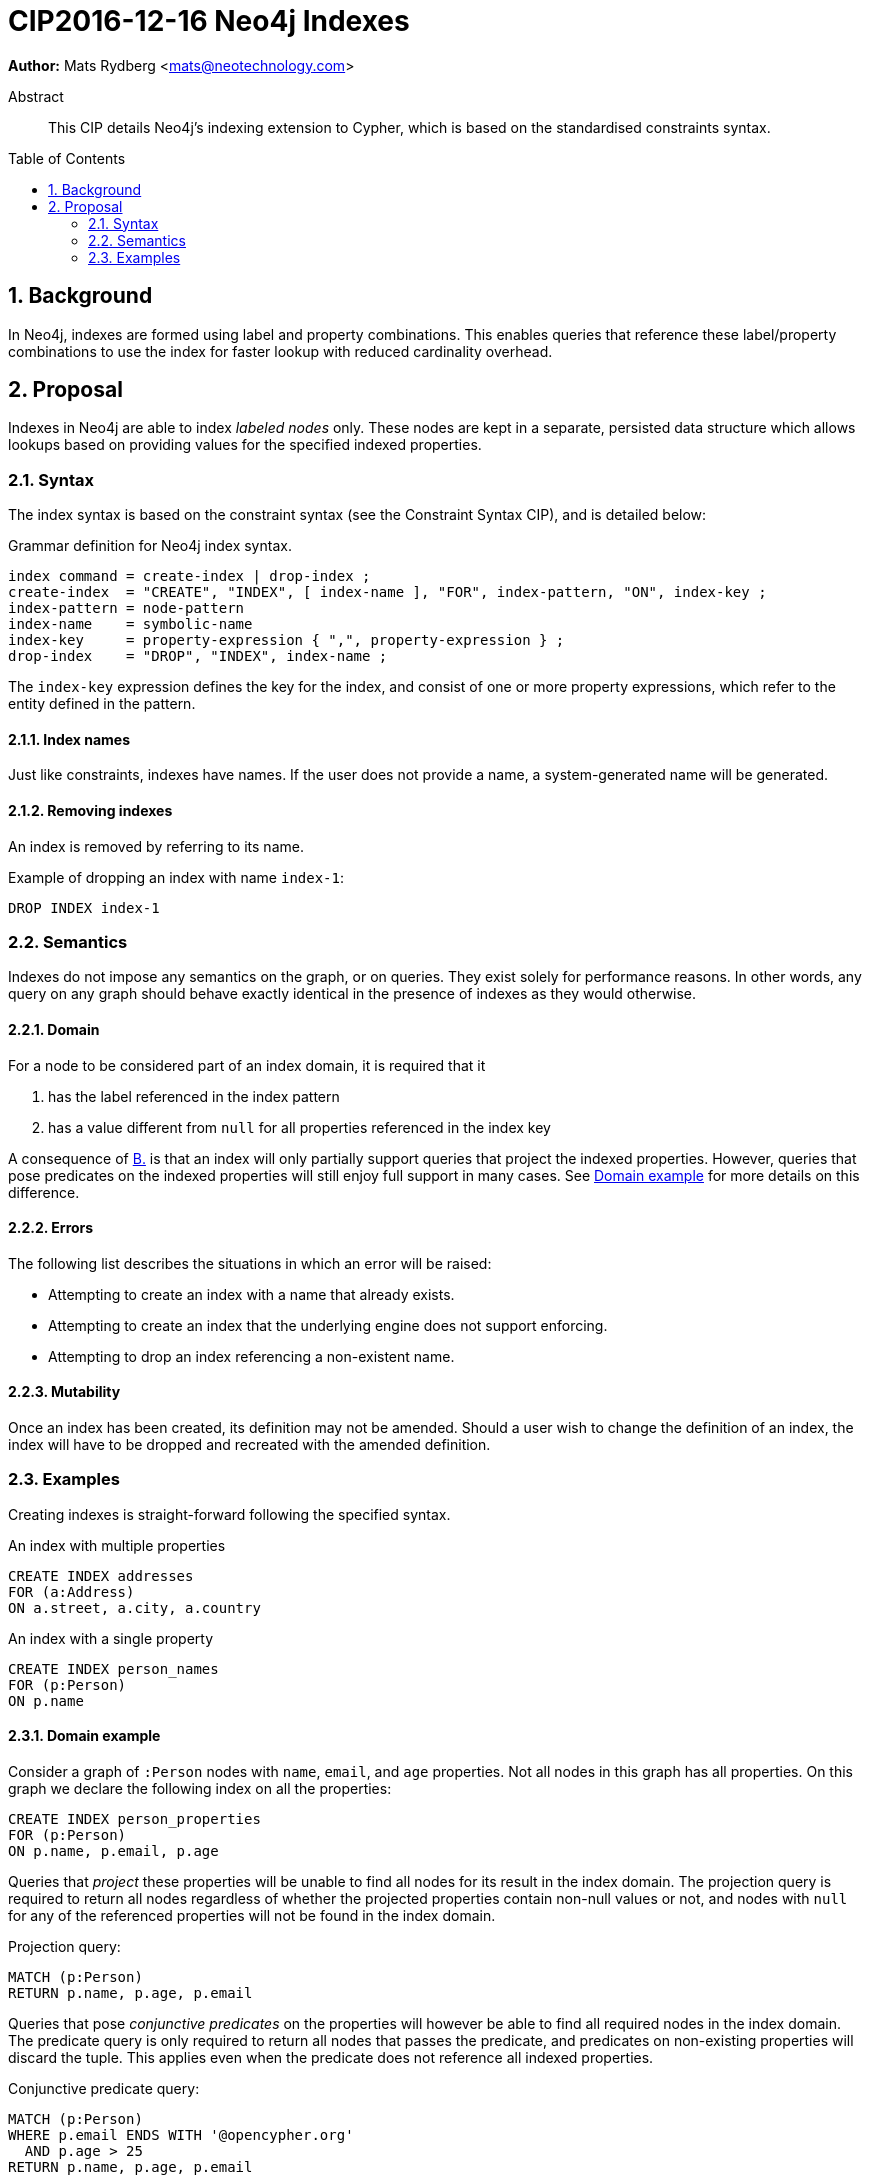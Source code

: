 = CIP2016-12-16 Neo4j Indexes
:numbered:
:toc:
:toc-placement: macro
:source-highlighter: codemirror

*Author:* Mats Rydberg <mats@neotechnology.com>

[abstract]
.Abstract
--
This CIP details Neo4j's indexing extension to Cypher, which is based on the standardised constraints syntax.
--

toc::[]

== Background

In Neo4j, indexes are formed using label and property combinations.
This enables queries that reference these label/property combinations to use the index for faster lookup with reduced cardinality overhead.

== Proposal

Indexes in Neo4j are able to index _labeled nodes_ only.
These nodes are kept in a separate, persisted data structure which allows lookups based on providing values for the specified indexed properties.

=== Syntax

The index syntax is based on the constraint syntax (see the Constraint Syntax CIP), and is detailed below:

.Grammar definition for Neo4j index syntax.
[source, ebnf]
----
index command = create-index | drop-index ;
create-index  = "CREATE", "INDEX", [ index-name ], "FOR", index-pattern, "ON", index-key ;
index-pattern = node-pattern
index-name    = symbolic-name
index-key     = property-expression { ",", property-expression } ;
drop-index    = "DROP", "INDEX", index-name ;
----

The `index-key` expression defines the key for the index, and consist of one or more property expressions, which refer to the entity defined in the pattern.

==== Index names

Just like constraints, indexes have names.
If the user does not provide a name, a system-generated name will be generated.

==== Removing indexes

An index is removed by referring to its name.

.Example of dropping an index with name `index-1`:
[source, cypher]
----
DROP INDEX index-1
----

=== Semantics

Indexes do not impose any semantics on the graph, or on queries.
They exist solely for performance reasons.
In other words, any query on any graph should behave exactly identical in the presence of indexes as they would otherwise.

==== Domain

For a node to be considered part of an index domain, it is required that it

A. has the label referenced in the index pattern
B. [[B]]has a value different from `null` for all properties referenced in the index key

A consequence of <<B, B.>> is that an index will only partially support queries that project the indexed properties.
However, queries that pose predicates on the indexed properties will still enjoy full support in many cases.
See <<domain-example>> for more details on this difference.

==== Errors

The following list describes the situations in which an error will be raised:

* Attempting to create an index with a name that already exists.
* Attempting to create an index that the underlying engine does not support enforcing.
* Attempting to drop an index referencing a non-existent name.

==== Mutability

Once an index has been created, its definition may not be amended.
Should a user wish to change the definition of an index, the index will have to be dropped and recreated with the amended definition.

=== Examples

Creating indexes is straight-forward following the specified syntax.

.An index with multiple properties
[source, cypher]
----
CREATE INDEX addresses
FOR (a:Address)
ON a.street, a.city, a.country
----

.An index with a single property
[source, cypher]
----
CREATE INDEX person_names
FOR (p:Person)
ON p.name
----

[[domain-example]]
==== Domain example

Consider a graph of `:Person` nodes with `name`, `email`, and `age` properties.
Not all nodes in this graph has all properties.
On this graph we declare the following index on all the properties:

[source, cypher]
----
CREATE INDEX person_properties
FOR (p:Person)
ON p.name, p.email, p.age
----

Queries that _project_ these properties will be unable to find all nodes for its result in the index domain.
The projection query is required to return all nodes regardless of whether the projected properties contain non-null values or not, and nodes with `null` for any of the referenced properties will not be found in the index domain.

.Projection query:
[source, cypher]
----
MATCH (p:Person)
RETURN p.name, p.age, p.email
----

Queries that pose _conjunctive predicates_ on the properties will however be able to find all required nodes in the index domain.
The predicate query is only required to return all nodes that passes the predicate, and predicates on non-existing properties will discard the tuple.
This applies even when the predicate does not reference all indexed properties.

.Conjunctive predicate query:
[source, cypher]
----
MATCH (p:Person)
WHERE p.email ENDS WITH '@opencypher.org'
  AND p.age > 25
RETURN p.name, p.age, p.email
----

[NOTE]
While this example is generally applicable, some predicate constructs behave differently for `null` values and need to taken into special consideration.

.Predicate with special `null` semantics:
[source, cypher]
----
MATCH (p:Person)
WHERE p.email IS NULL
  AND p.age > 25
RETURN p.name, p.age, p.email
----

In this query the index domain does not contain all nodes required for the result.
Similar reasoning must be applied to disjunctive predicates which reference expressions other than indexed properties (e.g. `WHERE p.age > 25 OR p.country = 'SWE'` ).

==== Combination with Neo4j constraints

In Neo4j, constraints are generally upheld through the use of indexes.
Neo4j supports three types of constraints: property uniqueness, property existence, and node key.
These are expressed as exemplified below.

.A Neo4j property uniqueness constraint
[source, cypher]
----
CREATE CONSTRAINT one_address_per_street
FOR (a:Address)
REQUIRE UNIQUE a.street
----

.A Neo4j node property existence constraint
[source, cypher]
----
CREATE CONSTRAINT streets_on_all_addresses
FOR (a:Address)
REQUIRE exists(a.street)
----

.A Neo4j node key constraint
[source, cypher]
----
CREATE CONSTRAINT address_key
FOR (a:Address)
REQUIRE NODE KEY a.street, a.city, a.country
----

Creating a constraint as outlined above will also create a matching index.
It will not be possible to drop that index without also dropping the constraint.

An exception to this rule is the relationship existence constraint, which is not upheld by the use of an index.

.A Neo4j relationship property existence constraint
[source, cypher]
----
CREATE CONSTRAINT owning_must_have_start_time
FOR ()-[o:OWNS]->()
REQUIRE exists(o.since)
----
